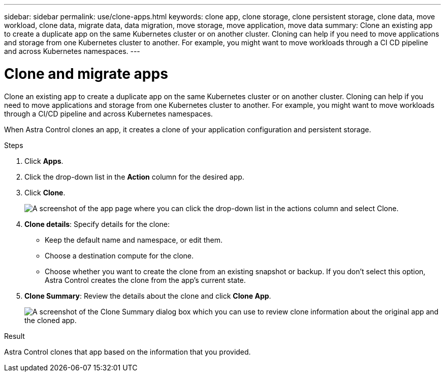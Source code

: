 ---
sidebar: sidebar
permalink: use/clone-apps.html
keywords: clone app, clone storage, clone persistent storage, clone data, move workload, clone data, migrate data, data migration, move storage, move application, move data
summary: Clone an existing app to create a duplicate app on the same Kubernetes cluster or on another cluster. Cloning can help if you need to move applications and storage from one Kubernetes cluster to another. For example, you might want to move workloads through a CI CD pipeline and across Kubernetes namespaces.
---

= Clone and migrate apps
:hardbreaks:
:icons: font
:imagesdir: ../media/use/

[.lead]
Clone an existing app to create a duplicate app on the same Kubernetes cluster or on another cluster. Cloning can help if you need to move applications and storage from one Kubernetes cluster to another. For example, you might want to move workloads through a CI/CD pipeline and across Kubernetes namespaces.

When Astra Control clones an app, it creates a clone of your application configuration and persistent storage.

.Steps

. Click *Apps*.

. Click the drop-down list in the *Action* column for the desired app.

. Click *Clone*.
+
image:screenshot-create-clone.gif["A screenshot of the app page where you can click the drop-down list in the actions column and select Clone."]

. *Clone details*: Specify details for the clone:
+
* Keep the default name and namespace, or edit them.
* Choose a destination compute for the clone.
* Choose whether you want to create the clone from an existing snapshot or backup. If you don't select this option, Astra Control creates the clone from the app's current state.

. *Clone Summary*: Review the details about the clone and click *Clone App*.
+
image:screenshot-clone-summary.gif[A screenshot of the Clone Summary dialog box which you can use to review clone information about the original app and the cloned app.]

.Result

Astra Control clones that app based on the information that you provided.
